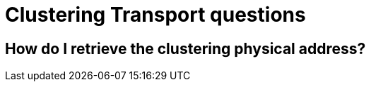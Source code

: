 [id="clustering-transport-questions_{context}"]
= Clustering Transport questions

[id="how-do-i-retrieve-the-clustering-physical-address_{context}"]
== How do I retrieve the clustering physical address?
:context: how-do-i-retrieve-the-clustering-physical-address